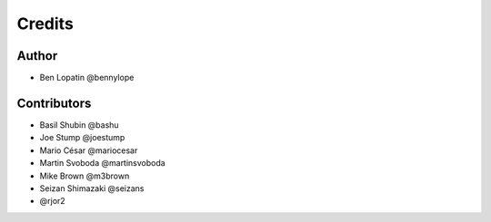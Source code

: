 =======
Credits
=======

Author
------

* Ben Lopatin @bennylope

Contributors
------------

* Basil Shubin @bashu
* Joe Stump @joestump
* Mario César @mariocesar
* Martin Svoboda @martinsvoboda
* Mike Brown @m3brown
* Seizan Shimazaki @seizans
* @rjor2
